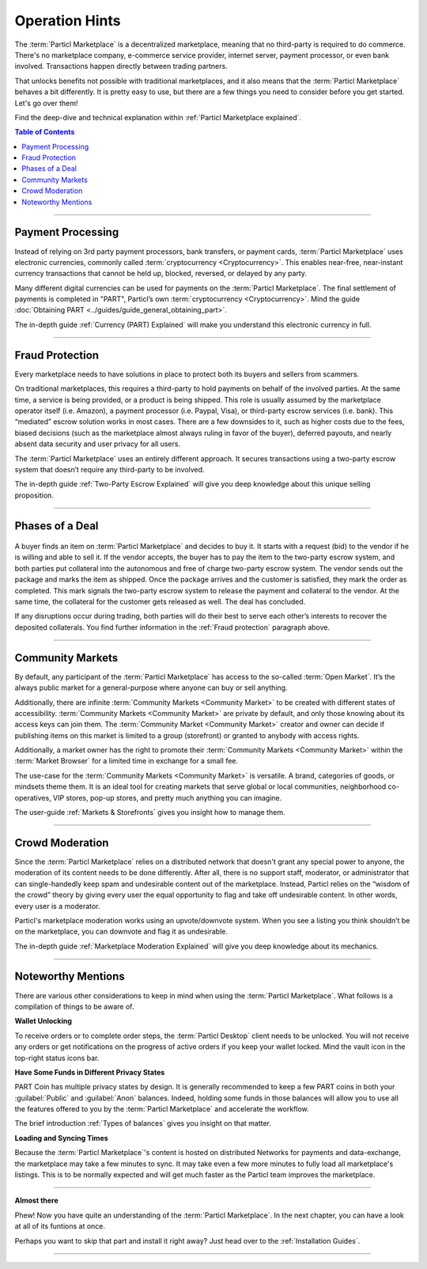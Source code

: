 ===============
Operation Hints
===============

.. title::
   Particl Marketplace Operation Hints

.. meta::
   :description lang=en: Thing you should take into consideration if using Particl Marketplace.

The :term:`Particl Marketplace` is a decentralized marketplace, meaning that no third-party is required to do commerce. There's no marketplace company, e-commerce service provider, internet server, payment processor, or even bank involved. Transactions happen directly between trading partners.

That unlocks benefits not possible with traditional marketplaces, and it also means that the :term:`Particl Marketplace` behaves a bit differently. It is pretty easy to use, but there are a few things you need to consider before you get started. Let's go over them!

Find the deep-dive and technical explanation within :ref:`Particl Marketplace explained`.

.. contents:: Table of Contents
   :local:
   :backlinks: none
   :depth: 2

----

Payment Processing
------------------

Instead of relying on 3rd party payment processors, bank transfers, or payment cards, :term:`Particl Marketplace` uses electronic currencies, commonly called :term:`cryptocurrency <Cryptocurrency>`. This enables near-free, near-instant currency transactions that cannot be held up, blocked, reversed, or delayed by any party.

Many different digital currencies can be used for payments on the :term:`Particl Marketplace`. The final settlement of payments is completed in "PART", Particl’s own :term:`cryptocurrency <Cryptocurrency>`. Mind the guide :doc:`Obtaining PART <../guides/guide_general_obtaining_part>`.

The in-depth guide :ref:`Currency (PART) Explained` will make you understand this electronic currency in full.

----

Fraud Protection
----------------

Every marketplace needs to have solutions in place to protect both its buyers and sellers from scammers.

On traditional marketplaces, this requires a third-party to hold payments on behalf of the involved parties. At the same time, a service is being provided, or a product is being shipped. This role is usually assumed by the marketplace operator itself (i.e. Amazon), a payment processor (i.e. Paypal, Visa), or third-party escrow services (i.e. bank). This “mediated” escrow solution works in most cases. There are a few downsides to it, such as higher costs due to the fees, biased decisions (such as the marketplace almost always ruling in favor of the buyer), deferred payouts, and nearly absent data security and user privacy for all users.

The :term:`Particl Marketplace` uses an entirely different approach. It secures transactions using a two-party escrow system that doesn’t require any third-party to be involved. 

The in-depth guide :ref:`Two-Party Escrow Explained` will give you deep knowledge about this unique selling proposition.

----

Phases of a Deal
----------------

.. figure:: ../_static/media/images/001_phases_of_a_deal.png
    :align: center
    :alt: Particl Marketplace's phases of a deal
    :target: ../_static/media/images/001_phases_of_a_deal.png

A buyer finds an item on :term:`Particl Marketplace` and decides to buy it. It starts with a request (bid) to the vendor if he is willing and able to sell it. If the vendor accepts, the buyer has to pay the item to the two-party escrow system, and both parties put collateral into the autonomous and free of charge two-party escrow system. The vendor sends out the package and marks the item as shipped. Once the package arrives and the customer is satisfied, they mark the order as completed. This mark signals the two-party escrow system to release the payment and collateral to the vendor. At the same time, the collateral for the customer gets released as well. The deal has concluded.

If any disruptions occur during trading, both parties will do their best to serve each other’s interests to recover the deposited collaterals. You find further information in the :ref:`Fraud protection` paragraph above. 

----


Community Markets
-----------------

By default, any participant of the :term:`Particl Marketplace` has access to the so-called :term:`Open Market`. It’s the always public market for a general-purpose where anyone can buy or sell anything. 

Additionally, there are infinite :term:`Community Markets <Community Market>` to be created with different states of accessibility. :term:`Community Markets <Community Market>` are private by default, and only those knowing about its access keys can join them. The :term:`Community Market <Community Market>` creator and owner can decide if publishing items on this market is limited to a group (storefront) or granted to anybody with access rights.

Additionally, a market owner has the right to promote their :term:`Community Markets <Community Market>` within the :term:`Market Browser` for a limited time in exchange for a small fee.

The use-case for the :term:`Community Markets <Community Market>` is versatile. A brand, categories of goods, or mindsets theme them. It is an ideal tool for creating markets that serve global or local communities, neighborhood co-operatives, VIP stores, pop-up stores, and pretty much anything you can imagine.

The user-guide :ref:`Markets & Storefronts` gives you insight how to manage them.

----

Crowd Moderation
----------------

Since the :term:`Particl Marketplace` relies on a distributed network that doesn't grant any special power to anyone, the moderation of its content needs to be done differently. After all, there is no support staff, moderator, or administrator that can single-handedly keep spam and undesirable content out of the marketplace. Instead, Particl relies on the “wisdom of the crowd” theory by giving every user the equal opportunity to flag and take off undesirable content. In other words, every user is a moderator.

Particl's marketplace moderation works using an upvote/downvote system. When you see a listing you think shouldn’t be on the marketplace, you can downvote and flag it as undesirable. 

The in-depth guide :ref:`Marketplace Moderation Explained` will give you deep knowledge about its mechanics.

----

Noteworthy Mentions
-------------------

There are various other considerations to keep in mind when using the :term:`Particl Marketplace`. What follows is a compilation of things to be aware of.

**Wallet Unlocking**

To receive orders or to complete order steps, the :term:`Particl Desktop` client needs to be unlocked. You will not receive any orders or get notifications on the progress of active orders if you keep your wallet locked. Mind the vault icon in the top-right status icons bar.

**Have Some Funds in Different Privacy States**

PART Coin has multiple privacy states by design. It is generally recommended to keep a few PART coins in both your :guilabel:`Public` and :guilabel:`Anon` balances. Indeed, holding some funds in those balances will allow you to use all the features offered to you by the :term:`Particl Marketplace` and accelerate the workflow.

The brief introduction :ref:`Types of balances` gives you insight on that matter.

**Loading and Syncing Times**

Because the :term:`Particl Marketplace`'s content is hosted on distributed Networks for payments and data-exchange, the marketplace may take a few minutes to sync. It may take even a few more minutes to fully load all marketplace's listings. This is to be normally expected and will get much faster as the Particl team improves the marketplace.

----

**Almost there**

Phew! Now you have quite an understanding of the :term:`Particl Marketplace`. In the next chapter, you can have a look at all of its funtions at once. 

Perhaps you want to skip that part and install it right away? Just head over to the :ref:`Installation Guides`.

---- 
